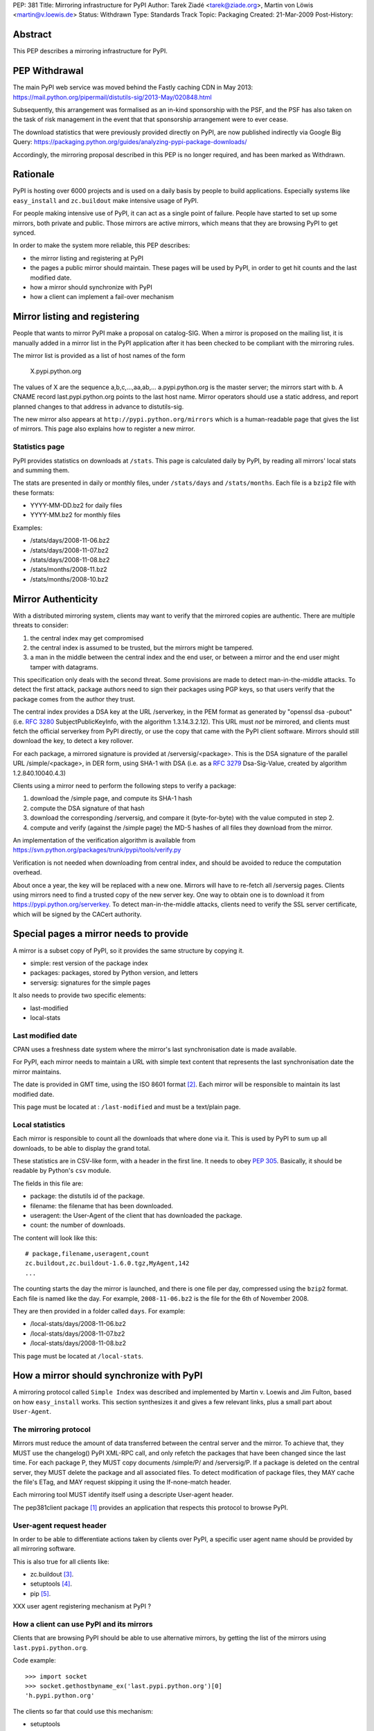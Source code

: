 PEP: 381
Title: Mirroring infrastructure for PyPI
Author: Tarek Ziadé <tarek@ziade.org>, Martin von Löwis <martin@v.loewis.de>
Status: Withdrawn
Type: Standards Track
Topic: Packaging
Created: 21-Mar-2009
Post-History:


Abstract
========

This PEP describes a mirroring infrastructure for PyPI.


PEP Withdrawal
==============

The main PyPI web service was moved behind the Fastly caching CDN in May 2013:
https://mail.python.org/pipermail/distutils-sig/2013-May/020848.html

Subsequently, this arrangement was formalised as an in-kind sponsorship with
the PSF, and the PSF has also taken on the task of risk management in the event
that that sponsorship arrangement were to ever cease.

The download statistics that were previously provided directly on PyPI, are now
published indirectly via Google Big Query:
https://packaging.python.org/guides/analyzing-pypi-package-downloads/

Accordingly, the mirroring proposal described in this PEP is no longer required,
and has been marked as Withdrawn.


Rationale
=========

PyPI is hosting over 6000 projects and is used on a daily basis
by people to build applications. Especially systems like ``easy_install``
and ``zc.buildout`` make intensive usage of PyPI.

For people making intensive use of PyPI, it can act as a single point
of failure.  People have started to set up some mirrors, both private
and public.  Those mirrors are active mirrors, which means that they
are browsing PyPI to get synced.

In order to make the system more reliable, this PEP describes:

- the mirror listing and registering at PyPI
- the pages a public mirror should maintain.  These pages will be used
  by PyPI, in order to get hit counts and the last modified date.
- how a mirror should synchronize with PyPI
- how a client can implement a fail-over mechanism


Mirror listing and registering
==============================

People that wants to mirror PyPI make a proposal on catalog-SIG.
When a mirror is proposed on the mailing list, it is manually
added in a mirror list in the PyPI application after it
has been checked to be compliant with the mirroring rules.

The mirror list is provided as a list of host names of the
form

    X.pypi.python.org

The values of X are the sequence a,b,c,...,aa,ab,...
a.pypi.python.org is the master server; the mirrors start
with b. A CNAME record last.pypi.python.org points to the
last host name. Mirror operators should use a static address,
and report planned changes to that address in advance to
distutils-sig.

The new mirror also appears at ``http://pypi.python.org/mirrors``
which is a human-readable page that gives the list of mirrors.
This page also explains how to register a new mirror.

Statistics page
:::::::::::::::

PyPI provides statistics on downloads at ``/stats``. This page is
calculated daily by PyPI, by reading all mirrors' local stats and
summing them.

The stats are presented in daily or monthly files, under ``/stats/days``
and ``/stats/months``. Each file is a ``bzip2`` file with these formats:

- YYYY-MM-DD.bz2 for daily files
- YYYY-MM.bz2 for monthly files

Examples:

- /stats/days/2008-11-06.bz2
- /stats/days/2008-11-07.bz2
- /stats/days/2008-11-08.bz2
- /stats/months/2008-11.bz2
- /stats/months/2008-10.bz2

Mirror Authenticity
===================

With a distributed mirroring system, clients may want to verify that
the mirrored copies are authentic. There are multiple threats to
consider:

1. the central index may get compromised
2. the central index is assumed to be trusted, but the mirrors might
   be tampered.
3. a man in the middle between the central index and the end user,
   or between a mirror and the end user might tamper with datagrams.

This specification only deals with the second threat. Some provisions
are made to detect man-in-the-middle attacks. To detect the first
attack, package authors need to sign their packages using PGP keys, so
that users verify that the package comes from the author they trust.

The central index provides a DSA key at the URL /serverkey, in the PEM
format as generated by "openssl dsa -pubout" (i.e. :rfc:`3280`
SubjectPublicKeyInfo, with the algorithm 1.3.14.3.2.12). This URL must
*not* be mirrored, and clients must fetch the official serverkey from
PyPI directly, or use the copy that came with the PyPI client software.
Mirrors should still download the key, to detect a key rollover.

For each package, a mirrored signature is provided at
/serversig/<package>. This is the DSA signature of the parallel URL
/simple/<package>, in DER form, using SHA-1 with DSA (i.e. as a
:rfc:`3279` Dsa-Sig-Value, created by algorithm 1.2.840.10040.4.3)

Clients using a mirror need to perform the following steps to verify
a package:

1. download the /simple page, and compute its SHA-1 hash
2. compute the DSA signature of that hash
3. download the corresponding /serversig, and compare it (byte-for-byte)
   with the value computed in step 2.
4. compute and verify (against the /simple page) the MD-5 hashes
   of all files they download from the mirror.

An implementation of the verification algorithm is available from
https://svn.python.org/packages/trunk/pypi/tools/verify.py

Verification is not needed when downloading from central index, and
should be avoided to reduce the computation overhead.

About once a year, the key will be replaced with a new one. Mirrors
will have to re-fetch all /serversig pages. Clients using mirrors need
to find a trusted copy of the new server key. One way to obtain one
is to download it from https://pypi.python.org/serverkey. To detect
man-in-the-middle attacks, clients need to verify the SSL server
certificate, which will be signed by the CACert authority.


Special pages a mirror needs to provide
=======================================

A mirror is a subset copy of PyPI, so it provides the same structure
by copying it.

- simple: rest version of the package index
- packages: packages, stored by Python version, and letters
- serversig: signatures for the simple pages

It also needs to provide two specific elements:

- last-modified
- local-stats

Last modified date
::::::::::::::::::

CPAN uses a freshness date system where the mirror's last
synchronisation date is made available.

For PyPI, each mirror needs to maintain a URL with simple text content
that represents the last synchronisation date the mirror maintains.

The date is provided in GMT time, using the ISO 8601 format [#iso8601]_.
Each mirror will be responsible to maintain its last modified date.

This page must be located at : ``/last-modified`` and must be a
text/plain page.

Local statistics
::::::::::::::::

Each mirror is responsible to count all the downloads that where done
via it.  This is used by PyPI to sum up all downloads, to be able to
display the grand total.

These statistics are in CSV-like form, with a header in the first
line.  It needs to obey :pep:`305`.  Basically, it should be
readable by Python's ``csv`` module.

The fields in this file are:

- package: the distutils id of the package.
- filename: the filename that has been downloaded.
- useragent: the User-Agent of the client that has downloaded the
  package.
- count: the number of downloads.

The content will look like this::

    # package,filename,useragent,count
    zc.buildout,zc.buildout-1.6.0.tgz,MyAgent,142
    ...

The counting starts the day the mirror is launched, and there is one
file per day, compressed using the ``bzip2`` format.  Each file is named
like the day.  For example, ``2008-11-06.bz2`` is the file for the 6th of
November 2008.

They are then provided in a folder called ``days``. For example:

- /local-stats/days/2008-11-06.bz2
- /local-stats/days/2008-11-07.bz2
- /local-stats/days/2008-11-08.bz2

This page must be located at ``/local-stats``.


How a mirror should synchronize with PyPI
=========================================

A mirroring protocol called ``Simple Index`` was described and
implemented by Martin v. Loewis and Jim Fulton, based on how
``easy_install`` works.  This section synthesizes it and gives a few
relevant links, plus a small part about ``User-Agent``.

The mirroring protocol
::::::::::::::::::::::

Mirrors must reduce the amount of data transferred between the central
server and the mirror. To achieve that, they MUST use the changelog()
PyPI XML-RPC call, and only refetch the packages that have been
changed since the last time. For each package P, they MUST copy
documents /simple/P/ and /serversig/P. If a package is deleted on the
central server, they MUST delete the package and all associated files.
To detect modification of package files, they MAY cache the file's
ETag, and MAY request skipping it using the If-none-match header.

Each mirroring tool MUST identify itself using a descripte User-agent
header.

The pep381client package [#pep381client]_ provides an application that
respects this protocol to browse PyPI.

User-agent request header
:::::::::::::::::::::::::

In order to be able to differentiate actions taken by clients over
PyPI, a specific user agent name should be provided by all mirroring
software.

This is also true for all clients like:

- zc.buildout [#zc.buildout]_.
- setuptools [#setuptools]_.
- pip [#pip]_.

XXX user agent registering mechanism at PyPI ?

How a client can use PyPI and its mirrors
:::::::::::::::::::::::::::::::::::::::::

Clients that are browsing PyPI should be able to use alternative
mirrors, by getting the list of the mirrors using ``last.pypi.python.org``.

Code example::

    >>> import socket
    >>> socket.gethostbyname_ex('last.pypi.python.org')[0]
    'h.pypi.python.org'

The clients so far that could use this mechanism:

- setuptools
- zc.buildout (through setuptools)
- pip

Fail-over mechanism
:::::::::::::::::::

Clients that are browsing PyPI should be able to use a fail-over
mechanism when PyPI or the used mirror is not responding.

It is up to the client to decide which mirror should be used, maybe by
looking at its geographical location and its responsiveness.

This PEP does not describe how this fail-over mechanism should work,
but it is strongly encouraged that the clients try to use the nearest
mirror.

The clients so far that could use this mechanism:

- setuptools
- zc.buildout (through setuptools)
- pip

Extra package indexes
:::::::::::::::::::::

It is obvious that some packages will not be uploaded to PyPI, whether
because they are private or whether because the project maintainer
runs their own server where people might get the project package.
However, it is strongly encouraged that a public package index follows
PyPI and Distutils protocols.

In other words, the ``register`` and ``upload`` command should be
compatible with any package index server out there.

Software that are compatible with PyPI and Distutils so far:

- PloneSoftwareCenter [#psc]_ which is used to run plone.org products section.
- EggBasket [#eggbasket]_.

**An extra package index is not a mirror of PyPI, but can have some
mirrors itself.**

Merging several indexes
:::::::::::::::::::::::

When a client needs to get some packages from several distinct
indexes, it should be able to use each one of them as a potential
source of packages.  Different indexes should be defined as a sorted
list for the client to look for a package.

Each independent index can of course provide a list of its mirrors.

XXX define how to get the hostname for the mirrors of an arbitrary
index.

That permits all combinations at client level, for a reliable
packaging system with all levels of privacy.

It is up the client to deal with the merging.


References
==========

.. [#pep381client]
   http://pypi.python.org/pypi/pep381client

.. [#iso8601]
   http://en.wikipedia.org/wiki/ISO_8601

.. [#zc.buildout]
   http://pypi.python.org/pypi/zc.buildout

.. [#setuptools]
   http://pypi.python.org/pypi/setuptools

.. [#pip]
   http://pypi.python.org/pypi/pip

.. [#psc]
   http://plone.org/products/plonesoftwarecenter

.. [#eggbasket]
   http://www.chrisarndt.de/projects/eggbasket


Acknowledgments
===============

Georg Brandl.


Copyright
=========

This document has been placed in the public domain.
